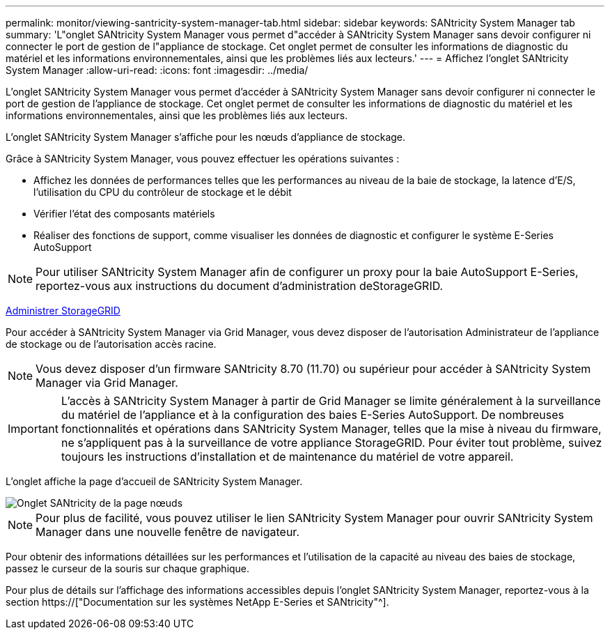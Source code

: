 ---
permalink: monitor/viewing-santricity-system-manager-tab.html 
sidebar: sidebar 
keywords: SANtricity System Manager tab 
summary: 'L"onglet SANtricity System Manager vous permet d"accéder à SANtricity System Manager sans devoir configurer ni connecter le port de gestion de l"appliance de stockage. Cet onglet permet de consulter les informations de diagnostic du matériel et les informations environnementales, ainsi que les problèmes liés aux lecteurs.' 
---
= Affichez l'onglet SANtricity System Manager
:allow-uri-read: 
:icons: font
:imagesdir: ../media/


[role="lead"]
L'onglet SANtricity System Manager vous permet d'accéder à SANtricity System Manager sans devoir configurer ni connecter le port de gestion de l'appliance de stockage. Cet onglet permet de consulter les informations de diagnostic du matériel et les informations environnementales, ainsi que les problèmes liés aux lecteurs.

L'onglet SANtricity System Manager s'affiche pour les nœuds d'appliance de stockage.

Grâce à SANtricity System Manager, vous pouvez effectuer les opérations suivantes :

* Affichez les données de performances telles que les performances au niveau de la baie de stockage, la latence d'E/S, l'utilisation du CPU du contrôleur de stockage et le débit
* Vérifier l'état des composants matériels
* Réaliser des fonctions de support, comme visualiser les données de diagnostic et configurer le système E-Series AutoSupport



NOTE: Pour utiliser SANtricity System Manager afin de configurer un proxy pour la baie AutoSupport E-Series, reportez-vous aux instructions du document d'administration deStorageGRID.

xref:../admin/index.adoc[Administrer StorageGRID]

Pour accéder à SANtricity System Manager via Grid Manager, vous devez disposer de l'autorisation Administrateur de l'appliance de stockage ou de l'autorisation accès racine.


NOTE: Vous devez disposer d'un firmware SANtricity 8.70 (11.70) ou supérieur pour accéder à SANtricity System Manager via Grid Manager.


IMPORTANT: L'accès à SANtricity System Manager à partir de Grid Manager se limite généralement à la surveillance du matériel de l'appliance et à la configuration des baies E-Series AutoSupport. De nombreuses fonctionnalités et opérations dans SANtricity System Manager, telles que la mise à niveau du firmware, ne s'appliquent pas à la surveillance de votre appliance StorageGRID. Pour éviter tout problème, suivez toujours les instructions d'installation et de maintenance du matériel de votre appareil.

L'onglet affiche la page d'accueil de SANtricity System Manager.

image::../media/nodes_page_santricity_tab.png[Onglet SANtricity de la page nœuds]


NOTE: Pour plus de facilité, vous pouvez utiliser le lien SANtricity System Manager pour ouvrir SANtricity System Manager dans une nouvelle fenêtre de navigateur.

Pour obtenir des informations détaillées sur les performances et l'utilisation de la capacité au niveau des baies de stockage, passez le curseur de la souris sur chaque graphique.

Pour plus de détails sur l'affichage des informations accessibles depuis l'onglet SANtricity System Manager, reportez-vous à la section https://["Documentation sur les systèmes NetApp E-Series et SANtricity"^].
